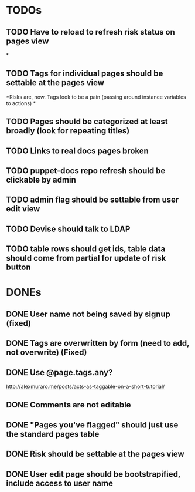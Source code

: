 * TODOs
** TODO Have to reload to refresh risk status on pages view
*
** TODO Tags for individual pages should be settable at the pages view
*Risks are, now. Tags look to be a pain (passing around instance variables to actions)
*
** TODO Pages should be categorized at least broadly (look for repeating titles)
** TODO Links to real docs pages broken
** TODO puppet-docs repo refresh should be clickable by admin
** TODO admin flag should be settable from user edit view
** TODO Devise should talk to LDAP
** TODO table rows should get ids, table data should come from partial for update of risk button

* DONEs
** DONE User name not being saved by signup (fixed)
CLOSED: [2015-04-02 Thu 08:38]

** DONE Tags are overwritten by form (need to add, not overwrite) (Fixed)
CLOSED: [2015-03-27 Fri 20:40]

** DONE Use @page.tags.any?
CLOSED: [2015-03-27 Fri 20:45]
<http://alexmuraro.me/posts/acts-as-taggable-on-a-short-tutorial/>
** DONE Comments are not editable
CLOSED: [2015-03-28 Sat 01:39]

** DONE "Pages you've flagged" should just use the standard pages table
CLOSED: [2015-03-28 Sat 20:24]
** DONE Risk should be settable at the pages view
CLOSED: [2015-04-02 Thu 08:33]

** DONE User edit page should be bootstrapified, include access to user name
CLOSED: [2015-04-04 Sat 11:49]
